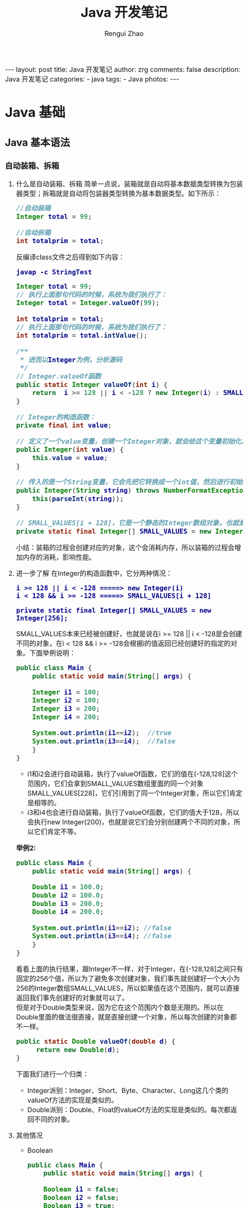 #+TITLE:     Java 开发笔记
#+AUTHOR:    Rengui Zhao
#+EMAIL:     zrg1390556487@gmail.com
#+LANGUAGE:  cn
#+OPTIONS:   H:6 num:t toc:nil \n:nil @:t ::t |:t ^:nil -:t f:t *:t <:t
#+OPTIONS:   TeX:t LaTeX:t skip:nil d:nil todo:t pri:nil tags:not-in-toc
#+INFOJS_OPT: view:plain toc:t ltoc:t mouse:underline buttons:0 path:http://cs3.swfc.edu.cn/~20121156044/.org-info.js />
#+HTML_HEAD: <link rel="stylesheet" type="text/css" href="http://cs3.swfu.edu.cn/~20121156044/.org-manual.css" />
#+HTML_HEAD_EXTRA: <style>body {font-size:16pt} code {font-weight:bold;font-size:100%; color:darkblue}</style>
#+EXPORT_SELECT_TAGS: export
#+EXPORT_EXCLUDE_TAGS: noexport
#+LINK_UP:   
#+LINK_HOME: 
#+XSLT: 

#+BEGIN_EXPORT HTML
---
layout: post
title: Java 开发笔记
author: zrg
comments: false
description: Java 开发笔记
categories:
- java
tags:
- Java
photos:
---
#+END_EXPORT

# (setq org-export-html-use-infojs nil)
# (setq org-export-html-style nil)

* Java 基础
** Java 基本语法
*** 自动装箱、拆箱
    1. 什么是自动装箱、拆箱
       简单一点说，装箱就是自动将基本数据类型转换为包装器类型；拆箱就是自动将包装器类型转换为基本数据类型。如下所示：
       #+begin_src java
	 //自动装箱
	 Integer total = 99;

	 //自动拆箱
	 int totalprim = total;
       #+end_src

       反编译class文件之后得到如下内容：

       : javap -c StringTest
      
       #+begin_src java
	 Integer total = 99; 
	 // 执行上面那句代码的时候，系统为我们执行了： 
	 Integer total = Integer.valueOf(99);

	 int totalprim = total; 
	 // 执行上面那句代码的时候，系统为我们执行了： 
	 int totalprim = total.intValue();

	 /**
	  ,* 进而以Integer为例，分析源码
	  ,*/
	 // Integer.valueOf函数
	 public static Integer valueOf(int i) {
	     return  i >= 128 || i < -128 ? new Integer(i) : SMALL_VALUES[i + 128];
	 }

	 // Integer的构造函数：
	 private final int value;

	 // 定义了一个value变量，创建一个Integer对象，就会给这个变量初始化。
	 public Integer(int value) {
	     this.value = value;
	 }

	 // 传入的是一个String变量，它会先把它转换成一个int值，然后进行初始化。
	 public Integer(String string) throws NumberFormatException {
	     this(parseInt(string));
	 }

	 // SMALL_VALUES[i + 128]，它是一个静态的Integer数组对象，也就是说最终valueOf返回的都是一个Integer对象。
	 private static final Integer[] SMALL_VALUES = new Integer[256];
       #+end_src
      
       小结：装箱的过程会创建对应的对象，这个会消耗内存，所以装箱的过程会增加内存的消耗，影响性能。
    2. 进一步了解
       在Integer的构造函数中，它分两种情况：
       : i >= 128 || i < -128 =====> new Integer(i)
       : i < 128 && i >= -128 =====> SMALL_VALUES[i + 128]
      
       : private static final Integer[] SMALL_VALUES = new Integer[256];

       SMALL_VALUES本来已经被创建好，也就是说在i >= 128 || i < -128是会创建不同的对象，在i < 128 && i >= -128会根据i的值返回已经创建好的指定的对象。下面举例说明：
       #+begin_src java
	 public class Main {
	     public static void main(String[] args) {

		 Integer i1 = 100;
		 Integer i2 = 100;
		 Integer i3 = 200;
		 Integer i4 = 200;

		 System.out.println(i1==i2);  //true
		 System.out.println(i3==i4);  //false
	     }
	 }
       #+end_src
      
       - i1和i2会进行自动装箱，执行了valueOf函数，它们的值在(-128,128]这个范围内，它们会拿到SMALL_VALUES数组里面的同一个对象SMALL_VALUES[228]，它们引用到了同一个Integer对象，所以它们肯定是相等的。
       - i3和i4也会进行自动装箱，执行了valueOf函数，它们的值大于128，所以会执行new Integer(200)，也就是说它们会分别创建两个不同的对象，所以它们肯定不等。

       *举例2:*
       #+begin_src java
	 public class Main {
	     public static void main(String[] args) {

		 Double i1 = 100.0;
		 Double i2 = 100.0;
		 Double i3 = 200.0;
		 Double i4 = 200.0;

		 System.out.println(i1==i2); //false
		 System.out.println(i3==i4); //false
	     }
	 }
       #+end_src
       看看上面的执行结果，跟Integer不一样，对于Integer，在(-128,128]之间只有固定的256个值，所以为了避免多次创建对象，我们事先就创建好一个大小为256的Integer数组SMALL_VALUES，所以如果值在这个范围内，就可以直接返回我们事先创建好的对象就可以了。
       \\
       但是对于Double类型来说，因为它在这个范围内个数是无限的。所以在Double里面的做法很直接，就是直接创建一个对象，所以每次创建的对象都不一样。
       #+begin_src java
	 public static Double valueOf(double d) {
	      return new Double(d);
	 }
       #+end_src

       下面我们进行一个归类：
       - Integer派别：Integer、Short、Byte、Character、Long这几个类的valueOf方法的实现是类似的。 
       - Double派别：Double、Float的valueOf方法的实现是类似的。每次都返回不同的对象。
    3. 其他情况
       - Boolean
	 #+begin_src java
	  public class Main {
	      public static void main(String[] args) {

		  Boolean i1 = false;
		  Boolean i2 = false;
		  Boolean i3 = true;
		  Boolean i4 = true;

		  System.out.println(i1==i2);//true
		  System.out.println(i3==i4);//true
	      }
	  }

	  // 返回的都是true，也就是它们执行valueOf返回的都是相同的对象。
	  public static Boolean valueOf(boolean b) {
	      return b ? Boolean.TRUE : Boolean.FALSE;
	  }

	  // 可以看到它并没有创建对象，因为在内部已经提前创建好两个对象，因为它只有两种情况，这样也是为了避免重复创建太多的对象。
	  public static final Boolean TRUE = new Boolean(true);

	  public static final Boolean FALSE = new Boolean(false);
	 #+end_src
       - 拆箱操作
         #+begin_src java
	   Integer num1 = 400;
	   int num2 = 400;
	   System.out.println(num1 == num2); //true
	   System.out.println(num1.equals(num2));  //true
	 #+end_src
	
	 equals 源码：
         #+begin_src java
	   @Override
	   public boolean equals(Object o) {
	       return (o instanceof Integer) && (((Integer) o).value == value);
	   }
	 #+end_src
	 说明：指定equal比较的是内容本身，并且我也可看到 equals 的参数是一个Object对象，我们传入的是一个 int 类型，所以首先会进行装箱，然后比较。之所以返回 true，是由于它比较的是对象里面的 value 值。
	
         #+begin_src java
	   Integer num1 = 100;
	   int num2 = 100;
	   Long num3 = 200l;
	   System.out.println(num1 + num2);  //200
	   System.out.println(num3 == (num1 + num2));  //true
	   System.out.println(num3.equals(num1 + num2));  //false
	 #+end_src
	 说明：当一个基础数据类型与封装类进行==、+、-、*、/运算时，会将封装类进行拆箱，对基础数据类型进行运算。 对于num3.equals(num1 + num2)为false的原因，根据代码实现来说明。
         #+begin_src java
	   @Override
	   public boolean equals(Object o) {
	       return (o instanceof Long) && (((Long) o).value == value);
	   }
	 #+end_src
	 所以，对于num3.equals(num1 + num2)为false的原因就是类型不同。
       - 陷阱
         #+begin_src java
	   Integer integer100=null;
	   int int100=integer100;
	 #+end_src
	 这两行代码是完全合法的，完全能够通过编译的，但是在运行时，就会抛出空指针异常。其中，integer100为Integer类型的对象，它当然可以指向null。但在第二行时，就会对integer100进行拆箱，也就是对一个null对象执行intValue()方法，当然会抛出空指针异常。所以，有拆箱操作时一定要特别注意封装类对象是否为null。
*** 重写(override)和重载(overload)
    1. 概念
       - Override：子类中和父类中的方法声明一模一样。
       - Overload：方法一样，参数或参数类型不一样。
    2. 使用注意事项
       - 父类中私有方法不能被重写
       - 子类重写父类方法时，访问权限不能更低
       - 父类静态方法，子类也必须通过静态方法进行重写。（算不上重写）
       - 推荐：重写时，最好声明一模一样。
*** 范型
    1. 概念
       - 范型：在日常生活中，橡皮泥通过外力可以改变其形状，其形状是不固 定的。在Java中，通过泛型可以给开发带来方便，通过参数的指 定，可以改变其类型。
    2. 使用范型的优缺点
       - 使代码看起来灵活，代码量减少，容易管理 ，不容易产生错误；
       - 使用泛型在代码编译的时候能进行类型的检查并自动转换，使代码的运行效率得到提高；
       - 使用泛型在编译进行自动转换的时候出现了错误，会进行错误提示；
       -（缺点）在性能上不如数组快。
    3. 常用通配符
       - 使用大写字母A,B,C,D......X,Y,Z定义的，就都是泛型，把T换成A也一样，这里T只是名字上的意义而已。
       - ？ 表示不确定的java类型
       - T (type) 表示具体的一个java类型
       - K V (key value) 分别代表java键值中的Key Value
       - E (element) 代表Element
       - ?和T区别是：？是一个不确定类，？和T都表示不确定的类型 ，但如果是T的话，函数里面可以对T进行操作，比方 T car = getCar()，而不能用？ car = getCar()。
       - Object和T不同点在于，Object是一个实打实的类,并没有泛指谁，可以直接给List中 add(new Object())
    4. Class<T> vs Class<?>
       + Class是什么呢，Class也是一个类，但Class是存放上面String,List,Map......类信息的一个类，有点抽象。
       + 如何获取到Class类呢，有三种方式:
	 #+begin_src java
	  List list = null;
	  Class clazz = list.getClass();
	  Class clazz = Class.forName("com.lyang.demo.fanxing.People");
	  Class clazz = List.class;
	 #+end_src
       + 使用Class<T>和Class<?>多发生在反射场景下，如果我们不使用泛型，反射创建一个类是什么样的:
         #+begin_src java
	 People people = (People) Class.forName("com.lyang.demo.fanxing.People").newInstance();
	 // 需要强转，如果反射的类型不是People类，就会报java.lang.ClassCastException错误。

	 // 使用Class<T>泛型后，不用强转了
	 public class Test {
	     public static <T> T createInstance(Class<T> clazz) throws IllegalAccessException, InstantiationException {
		 return clazz.newInstance();
	     }
 
	     public static void main(String[] args)  throws IllegalAccessException, InstantiationException  {
		     Fruit fruit= createInstance(Fruit .class);
		     People people= createInstance(People.class);
	     }
	 }
         #+end_src
       + 结论：
	 - Class<T>在实例化的时候，T要替换成具体类
	 - Class<?>它是个通配泛型，?可以代表任何类型，主要用于声明时的限制情况
	   #+begin_src java
	    // 可以这样声明
	    public Class<?> clazz;
	    // 但不可以这样
	    public Class<T> clazz;
	   #+end_src
*** Java 参数传递问题
    参考链接：https://blog.csdn.net/bjweimengshu/article/details/79799485
    \\
    
    1. 误解
       - （1）值传递和引用传递，区分的条件是传递的内容，如果是个值，就是值传递。如果是个引用，就是引用传递。
       - （2）Java是引用传递。
       - （3）传递的参数如果是普通类型，那就是值传递，如果是对象，那就是引用传递。
    2. 实参和形参
       - 形式参数：是在定义函数名和函数体的时候使用的参数，目的是用来接收调用该函数时传入的参数。
       - 实际参数：在调用有参函数时，主调函数和被调函数之间有数据传递关系。在主调函数中调用一个函数时，函数名后面括号中的参数称为“实际参数”。
    3. 值传递和引用传递
       - 值传递（pass by value）是指在调用函数时将实际参数复制一份传递到函数中，这样在函数中如果对参数进行修改，将不会影响到实际参数。
       - 引用传递（pass by reference）是指在调用函数时将实际参数的地址直接传递到函数中，那么在函数中对参数所进行的修改，将影响到实际参数。
    
       \\
       #+CAPTION: 值传递和引用传递
       |          | 值传递                 | 引用传递               |
       | 根本区别 | 会创建副本             | 不创建副本             |
       | 结论     | 函数中无法改变原始对象 | 函数中可以改变原始对象 |

       \\
       *举例：*
       [[file:{{site.url}}/assets/images/value-example.png]]
    4. Java 为什么只有值传递？
       
    5. 总结
       - Java中其实还是值传递的，只不过对于对象参数，值的内容是对象的引用。可以说，Java中的传递只有值传递。
       - 无论是值传递还是引用传递，其实都是一种求值策略(Evaluation strategy)。在求值策略中，还有一种叫做按共享传递(call by sharing)。其实Java中的参数传递严格意义上说应该是按共享传递。
       - 共享传递：指在调用函数时，传递给函数的是实参的地址的拷贝（如果实参在栈中，则直接拷贝该值）。在函数内部对参数进行操作时，需要先拷贝的地址寻找到具体的值，再进行操作。如果该值在栈中，那么因为是直接拷贝的值，所以函数内部对参数进行操作不会对外部变量产生影响。如果原来拷贝的是原值在堆中的地址，那么需要先根据该地址找到堆中对应的位置，再进行操作。因为传递的是地址的拷贝所以函数内对值的操作对外部变量是可见的。
*** 深拷贝和浅拷贝
*** 反射
    - 反射：在日常生活中，通过放大镜可以看清楚物体的内部结构。在Java 中，反射机制就是起到放大镜的效果，可以通过类名，加载这个 类，显示出这个类的方法等信息。
** Java 面向对象
*** String vs StringBuffer vs StringBuilder
    1. 不可变性
       + String 类长度是不可变的，因为 String 类中使用 final 关键字修饰数组来保存字符串，所以 String 对象不可变。
	 #+NAME: String 类
         #+begin_src java
	   private final char value[];
         #+end_src	 
       + StringBuffer 和 StringBuilder 类都继承自 ﻿AbstractStringBuilder 类，也是使用字符数组来保存字符串 char[] value，但是没有final关键字修饰，所以两种对象是可改变的。
    2. 线程安全性
       + StringBuffer 对方法加了同步锁或着对调用的方法加了同步锁，所以 StringBuffer 是线程安全的；
       + StringBuilder 并没有对方法加同步锁，所以 StringBuilder 是非线程安全。
    3. 性能方面
       - String 是不可变的对象，因此每次在对 String 类进行改变的时候都会生成一个新的 String 对象，然后将指针指向新的 String 对象，所以经常要改变字符串长度的话不要使用 String，因为每次生成对象都会对系统性能产生影响，特别是当内存中引用的对象多了以后，JVM 的 GC 就会开始工作，性能就会降低；
       - 使用 StringBuffer 类时，每次都会对 StringBuffer 对象本身进行操作，而不是生成新的对象并改变对象引用，所以多数情况下推荐使用 StringBuffer，特别是字符串对象经常要改变的情况；
       - 在某些情况下，String 对象的字符串拼接其实是被 Java Compiler 编译成了 StringBuffer 对象的拼接，所以这时 String 对象的速度并不会比 StringBuffer 对象慢。
       - 相同情况下，使用 StirngBuilder 相比使用 StringBuffer 仅能获得 10%~15% 左右的性能提升，但却要冒多线程不安全的风险。而在现实的模块化编程中，负责某一模块的程序员不一定能清晰地判断该模块是否会放入多线程的环境中运行，因此：除非确定系统的瓶颈是在 StringBuffer 上，并且确定你的模块不会运行在多线程模式下，才可以采用StringBuilder；否则还是用StringBuffer。
    4. StringBuilder 是 5.0 新增的，此类提供一个与 StringBuffer 兼容的 API，但不保证同步。该类被设计用作 StringBuffer 的一个简易替换，用在字符串缓冲区被单个线程使用（这种情况很普遍）。如果可能，建议优先采用该类，因为在大多数实现中，它比 StringBuffer 要快。两者的方法基本相同；
    5. 使用策略：
       - 基本原则：如果要操作少量的数据，用 String 。
       - 单线程操作大量数据，用 StringBuilder 。
       - 多线程操作大量数据，用 StringBuffer。
       - 不要使用 String 类的”+”来进行频繁的拼接，因为那样的性能极差的，应该使用 StringBuffer 或 StringBuilder 类。
       - StringBuilder 一般使用在方法内部来完成类似”+”功能，因为是线程不安全的，所以用完以后可以丢弃。StringBuffer 主要用在全局变量中。
*** == vs equals
    1. ==：判断两个对象的地址是不是相等。即判断两个对象是不是同一个对象(基本数据类型==比较的是值，引用数据类型==比较的是内存地址)。
    2. equals 方法是基类 Object 中的方法，因此对于所有的继承于 Object 的类都会有该方法。在 Object 类中，equals 方法是用来比较两个对象的引用是否相等，即是否指向同一个对象。它一般分两种使用情况：
       + 情况1：如果没有对 equals 方法进行重写，则比较的是引用类型的变量所指向的对象的地址，等价于通过“==”比较。
       + 情况2：如果对 equals 方法进行了重写，用来比较两个对象的内容（所存储的字符串）是否相等，相等则返回 true。其他的一些类诸如 Double，Date，Integer 等，都对 equals 方法进行了重写，用来比较指向的对象所存储的内容是否相等。
*** hashCode 和 equals	 
    : 面试问题：“你重写过 hashcode 和 equals 么，为什么重写 equals 时必须重写 hashCode 方法？”
    1. hashCode（）介绍
       + hashCode() 的作用是获取哈希码，也称为散列码；它实际上是返回一个 int 整数。这个哈希码的作用是确定该对象在哈希表中的索引位置。hashCode() 定义在 JDK 的 Object.java 中，这就意味着 Java 中的任何类都包含有 hashCode() 函数。
       + 散列表存储的是键值对(key-value)，它的特点是：能根据 key 快速的检索出对应的 value。这其中就利用到了哈希码！（可以快速找到所需要的对象）
    2. 为什么要有 hashCode
       + 以“HashSet 如何检查重复”为例子来说明为什么要有 hashCode ::
         当把对象加入 HashSet 时，HashSet 会先计算对象的 hashcode 值来判断对象加入的位置，同时也会与该位置其他已经加入的对象的 hashcode 值作比较，如果没有相符的 hashcode，HashSet 会假设对象没有重复出现。但是如果发现有相同 hashcode 值的对象，这时会调用 equals() 方法来检查 hashcode 相等的对象是否真的相同。如果两者相同，HashSet 就不会让其加入操作成功。如果不同的话，就会重新散列到其他位置。（摘自我的 Java 启蒙书《Head first java》第二版）。这样我们就大大减少了 equals 的次数，相应就大大提高了执行速度。
       + 可以看出： hashCode() 的作用就是获取哈希码；它实际上是返回一个 int 整数。这个哈希码的作用是确定该对象在哈希表中的索引位置。 hashCode() 在散列表中才有用，在其它情况下没用。在散列表中 hashCode() 的作用是获取对象的散列码，进而确定该对象在散列表中的位置。
    3. hashCode（）与 equals（）约定
       + 如果两个对象相等，则 hashcode 一定也是相同的。
       + 两个对象相等,对两个对象分别调用 equals 方法都返回 true。
       + 两个对象有相同的 hashcode 值，它们也不一定是相等的。
       + equals 方法被覆盖过，则 hashCode 方法也必须被覆盖。
       + hashCode() 的默认行为是对堆上的对象产生独特值。如果没有重写 hashCode()，则该 class 的两个对象无论如何都不会相等（即使这两个对象指向相同的数据）。
*** Java 序列化中如果有些字段不想进行序列化，怎么办？
    1. 对于不想进行序列化的变量，使用 transient 关键字修饰。
    2. transient 关键字的作用是：阻止实例中那些用此关键字修饰的的变量序列化；当对象被反序列化时，被 transient 修饰的变量值不会被持久化和恢复。transient 只能修饰变量，不能修饰类和方法。
*** 获取用键盘输入常用的两种方法
    *方法 1：通过 Scanner*
    #+begin_src java
      Scanner input = new Scanner(System.in);
      tring s = input.nextLine();
      input.close();
    #+end_src

    *方法 2：通过 BufferedReader*
    #+begin_src java
      BufferedReader input = new BufferedReader(new InputStreamReader(System.in));
      String s = input.readLine();
    #+end_src
** Java 核心技术
*** 集合
*** 错误与异常
*** 多线程
*** I/O流：BIO,NIO,AIO 有什么区别?
    1. BIO (Blocking I/O): 同步阻塞 I/O 模式，数据的读取写入必须阻塞在一个线程内等待其完成。在活动连接数不是特别高（小于单机 1000）的情况下，这种模型是比较不错的，可以让每一个连接专注于自己的 I/O 并且编程模型简单，也不用过多考虑系统的过载、限流等问题。线程池本身就是一个天然的漏斗，可以缓冲一些系统处理不了的连接或请求。但是，当面对十万甚至百万级连接的时候，传统的 BIO 模型是无能为力的。因此，我们需要一种更高效的 I/O 处理模型来应对更高的并发量。
    2. NIO (Non-blocking/New I/O): NIO 是一种同步非阻塞的 I/O 模型，在 Java 1.4 中引入了 NIO 框架，对应 java.nio 包，提供了 Channel , Selector，Buffer 等抽象。NIO 中的 N 可以理解为 Nonblocking，不单纯是 New。它支持面向缓冲的，基于通道的 I/O 操作方法。 NIO 提供了与传统BIO 模型中的 Socket 和 ServerSocket 相对应的 SocketChannel 和 ServerSocketChannel 两种不同的套接字通道实现,两种通道都支持阻塞和非阻塞两种模式。阻塞模式使用就像传统中的支持一样，比较简单，但是性能和可靠性都不好；非阻塞模式正好与之相反。对于低负载、低并发的应用程序，可以使用同步阻塞 I/O 来提升开发速率和更好的维护性；对于高负载、高并发的（网络）应用，应使用 NIO 的非阻塞模式来开发
    3. AIO (Asynchronous I/O): AIO 也就是 NIO 2。在 Java 7 中引入了 NIO 的改进版 NIO 2,它是异步非阻塞的 IO 模型。异步 IO 是基于事件和回调机制实现的，也就是应用操作之后会直接返回，不会堵塞在那里，当后台处理完成，操作系统会通知相应的线程进行后续的操作。AIO 是异步 IO 的缩写，虽然 NIO 在网络操作中，提供了非阻塞的方法，但是 NIO 的 IO 行为还是同步的。对于NIO 来说，我们的业务线程是在 IO 操作准备好时，得到通知，接着就由这个线程自行进行 IO 操作，IO 操作本身是同步的。查阅网上相关资料，我发现就目前来说 AIO 的应用还不是很广泛，Netty 之前也尝试使用过 AIO，不过又放弃了。
* Java 容器
** ArrayList
** LinkedList
** HashMap
** TreeMap
* Java 并发编程
** JDK 提供的并发容器
** 线程池
** 乐观锁和悲观锁
** Aomic 原子类
** AQS
* Java 虚拟机（JVM）
* Java 常用应用技术
** Spring 系列框架
** ORM 框架
** Java + MySQL
** Java + Redis
** 认证授权（JWT，SSO）
** 分布式
*** 相关概念
*** Dubbo
*** 消息队列
*** 消息中间件：RabbitMQ
*** 消息中间件：RocketMQ
*** 消息系统：Kafaka
*** API 网关
*** 分布式ID
*** 限流算法
*** 分布式协调服务框架：Zookeeper
** 微服务
*** Spring Cloud
